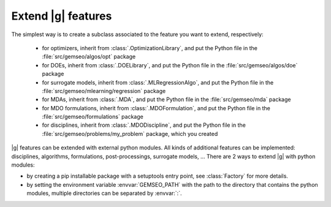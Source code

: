 
..
    Copyright 2021 IRT Saint Exupéry, https://www.irt-saintexupery.com

    This work is licensed under the Creative Commons Attribution-ShareAlike 4.0
    International License. To view a copy of this license, visit
    http://creativecommons.org/licenses/by-sa/4.0/ or send a letter to Creative
    Commons, PO Box 1866, Mountain View, CA 94042, USA.

.. _extending-gemseo:

Extend |g| features
-------------------

The simplest way is to create a subclass
associated to the feature you want to extend,
respectively:

 - for optimizers,
   inherit from :class:`.OptimizationLibrary`,
   and put the Python file in the :file:`src/gemseo/algos/opt` package
 - for DOEs,
   inherit from :class:`.DOELibrary`,
   and put the Python file in the :file:`src/gemseo/algos/doe` package
 - for surrogate models,
   inherit from :class:`.MLRegressionAlgo`,
   and put the Python file in the :file:`src/gemseo/mlearning/regression` package
 - for MDAs, inherit from :class:`.MDA`,
   and put the Python file in the :file:`src/gemseo/mda` package
 - for MDO formulations,
   inherit from :class:`.MDOFormulation`,
   and put the Python file in the :file:`src/gemseo/formulations` package
 - for disciplines,
   inherit from :class:`.MDODiscipline`,
   and put the Python file in the :file:`src/gemseo/problems/my_problem` package,
   which you created

|g| features can be extended with external python modules.
All kinds of additional features can be implemented:
disciplines, algorithms, formulations, post-processings, surrogate models, ...
There are 2 ways to extend |g| with python modules:

- by creating a pip installable package with a setuptools entry point,
  see :class:`Factory` for more details.
- by setting the environment variable :envvar:`GEMSEO_PATH`
  with the path to the directory
  that contains the python modules,
  multiple directories can be separated by :envvar:`:`.
